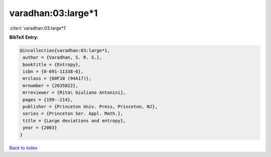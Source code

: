varadhan:03:large*1
===================

:cite:t:`varadhan:03:large*1`

**BibTeX Entry:**

.. code-block:: bibtex

   @incollection{varadhan:03:large*1,
    author = {Varadhan, S. R. S.},
    booktitle = {Entropy},
    isbn = {0-691-11338-6},
    mrclass = {60F10 (94A17)},
    mrnumber = {2035822},
    mrreviewer = {Rita\ Giuliano Antonini},
    pages = {199--214},
    publisher = {Princeton Univ. Press, Princeton, NJ},
    series = {Princeton Ser. Appl. Math.},
    title = {Large deviations and entropy},
    year = {2003}
   }

`Back to index <../By-Cite-Keys.html>`_
